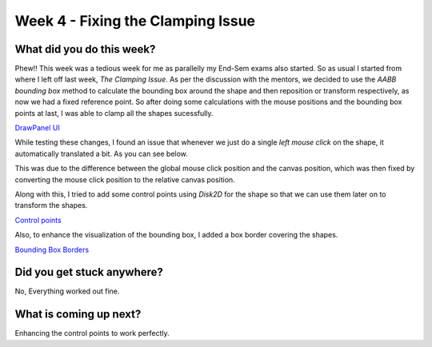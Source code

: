 ==================================
Week 4 - Fixing the Clamping Issue
==================================

.. post:: June 29 2022
   :author: Praneeth Shetty
   :tags: google
   :category: gsoc


What did you do this week?
--------------------------
Phew!! This week was a tedious week for me as parallelly my End-Sem exams also started. So as usual I started from where I left off last week, *The Clamping Issue*. As per the discussion with the mentors, we decided to use the *AABB bounding box* method to calculate the bounding box around the shape and then reposition or transform respectively, as now we had a fixed reference point. So after doing some calculations with the mouse positions and the bounding box points at last, I was able to clamp all the shapes sucessfully.

`DrawPanel UI <https://github.com/fury-gl/fury/pull/599>`_


.. image:: https://user-images.githubusercontent.com/64432063/175497817-21974f43-d82b-4245-b93d-2db1081e6b04.gif
    :width: 450
    :align: center

While testing these changes, I found an issue that whenever we just do a single *left mouse click* on the shape, it automatically translated a bit. As you can see below.

.. image:: https://user-images.githubusercontent.com/32108826/175790660-e4b05269-e8d3-44e9-92e1-336c0eeb34ca.gif
    :width: 400
    :align: center

This was due to the difference between the global mouse click position and the canvas position, which was then fixed by converting the mouse click position to the relative canvas position.

Along with this, I tried to add some control points using `Disk2D` for the shape so that we can use them later on to transform the shapes.

`Control points <https://github.com/ganimtron-10/fury/tree/control-points>`_

.. image:: https://user-images.githubusercontent.com/64432063/177264804-15e67715-b714-4e33-ac68-423375d81740.gif
    :width: 300
    :align: center

Also, to enhance the visualization of the bounding box, I added a box border covering the shapes.

`Bounding Box Borders <https://github.com/ganimtron-10/fury/tree/bb-border>`_

.. image:: https://user-images.githubusercontent.com/64432063/177264077-a8859a96-e3f7-444c-9760-8b9b17542f0f.gif
    :width: 300
    :align: center


Did you get stuck anywhere?
---------------------------
No, Everything worked out fine.

What is coming up next?
-----------------------
Enhancing the control points to work perfectly.
